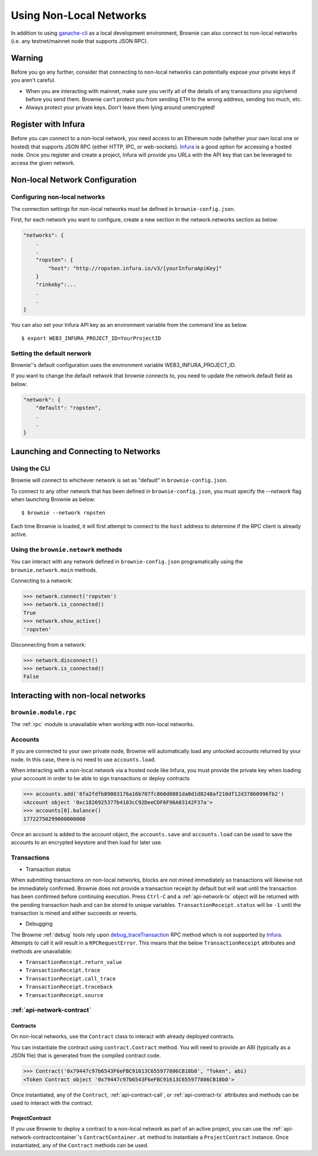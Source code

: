 .. _nonlocal-networks:

====================
Using Non-Local Networks
====================

In addition to using `ganache-cli <https://github.com/trufflesuite/ganache-cli>`__ as a local development environment, Brownie can also connect to non-local networks (i.e. any testnet/mainnet node that supports JSON RPC).

Warning
========================
Before you go any further, consider that connecting to non-local networks can potentially expose your private keys if you aren't careful.

* When you are interacting with mainnet, make sure you verify all of the details of any transactions you sign/send before you send them. Brownie can't protect you from sending ETH to the wrong address, sending too much, etc. 
* Always protect your private keys.  Don't leave them lying around unencrypted!

Register with Infura
========================
Before you can connect to a non-local network, you need access to an Ethereum node (whether your own local one or hosted) that supports JSON RPC (either HTTP, IPC, or web-sockets).  `Infura <https://infura.io>`__ is a good option for accessing a hosted node.  Once you register and create a project, Infura will provide you URLs with the API key that can be leveraged to access the given network.

Non-local Network Configuration
================================

Configuring non-local networks
------------------------------

The connection settings for non-local networks must be defined in ``brownie-config.json``.

First, for each network you want to configure, create a new section in the network.networks section as below:

.. code-block:: javascript

    "networks": {
        .
        .
        "ropsten": {
            "host": "http://ropsten.infura.io/v3/[yourInfuraApiKey]"
        }
        "rinkeby":...
        .
        .
    }

You can also set your Infura API key as an environment variable from the command line as below.  
::
    $ export WEB3_INFURA_PROJECT_ID=YourProjectID

Setting the default nerwork
---------------------------

Brownie''s default configuration uses the environment variable WEB3_INFURA_PROJECT_ID.

If you want to change the default network that brownie connects to, you need to update the network.default field as below:

.. code-block:: javascript

    "network": {
        "default": "ropsten",
        .
        .
    }

Launching and Connecting to Networks
====================================

Using the CLI
-------------

Brownie will connect to whichever network is set as "default" in ``brownie-config.json``.  

To connect to any other network that has been defined in ``brownie-config.json``, you must specify the `--network` flag when launching Brownie as below:
::
    $ brownie --network ropsten


Each time Brownie is loaded, it will first attempt to connect to the ``host`` address to determine if the RPC client is already active.

Using the ``brownie.netowrk`` methods
-------------------------------------

You can interact with any network defined in ``brownie-config.json`` programatically using the ``brownie.network.main`` methods.

Connecting to a network:

.. code-block:: python

    >>> network.connect('ropsten')    
    >>> network.is_connected()
    True
    >>> network.show_active()
    'ropsten'

Disconnecting from a network:

.. code-block:: python

    >>> network.disconnect()
    >>> network.is_connected()
    False

Interacting with non-local networks
==============================

``brownie.module.rpc``
--------

The :ref:`rpc` module is unavailable when working with non-local networks.

Accounts
--------

If you are connected to your own private node, Brownie will automatically load any unlocked accounts returned by your node.  In this case, there is no need to use ``accounts.load``.

When interacting with a non-local network via a hosted node like Infura, you must provide the private key when loading your acccount in order to be able to sign transactions or deploy contracts

.. code-block:: python

        >>> accounts.add('8fa2fdfb89003176a16b707fc860d0881da0d1d8248af210df12d37860996fb2')
        <Account object '0xc1826925377b4103cC92DeeCDF6F96A03142F37a'>
        >>> accounts[0].balance()
        17722750299000000000

Once an account is added to the account object, the ``accounts.save`` and ``accounts.load`` can be used to save the accounts to an encrypted keystore and then load for later use.

Transactions
------------

* Transaction status
When submitting transactions on non-local networks, blocks are not mined immediately so transactions will likewise not be immediately confirmed. 
Brownie does not provide a transaction receipt by default but will wait until the transaction has been confirmed before continuing execution.  
Press ``Ctrl-C`` and a :ref:`api-network-tx` object will be returned with the pending transaction hash and can be stored to unique variables. ``TransactionReceipt.status`` will be ``-1`` until the transaction is mined and either succeeds or reverts.  

* Debugging 
The Brownie :ref:`debug` tools rely upon `debug_traceTransaction <https://github.com/ethereum/go-ethereum/wiki/Management-APIs#user-content-debug_tracetransaction>`__ RPC method which is not supported by `Infura <https://infura.io>`__. Attempts to call it will result in a ``RPCRequestError``.
This means that the below ``TransactionReceipt`` attributes and methods are unavailable:

* ``TransactionReceipt.return_value``
* ``TransactionReceipt.trace``
* ``TransactionReceipt.call_trace``
* ``TransactionReceipt.traceback``
* ``TransactionReceipt.source``

:ref:`api-network-contract`
---------
Contracts
*********

On non-local networks, use the ``Contract`` class to interact with already deployed contracts.  


You can instantiate the contract using ``contract.Contract`` method.  You will need to provide an ABI (typically as a JSON file) that is generated from the compiled contract code.  

.. code-block:: python

    >>> Contract('0x79447c97b6543F6eFBC91613C655977806CB18b0', "Token", abi)
    <Token Contract object '0x79447c97b6543F6eFBC91613C655977806CB18b0'>

Once instantiated, any of the ``Contract``, :ref:`api-contract-call`, or :ref:`api-contract-tx` attributes and methods can be used to interact with the contract.

ProjectContract
***************
If you use Brownie to deploy a contract to a non-local network as part of an active project, you can use the :ref:`api-network-contractcontainer`'s ``ContractContainer.at`` method to instantiate a ``ProjectContract`` instance.  Once instantiated, any of the ``Contract`` methods can be used.
